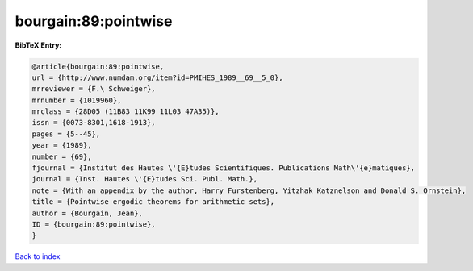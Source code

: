 bourgain:89:pointwise
=====================

.. :cite:t:`bourgain:89:pointwise`

.. bibliography:: ../../All.bib

**BibTeX Entry:**

.. code-block:: bibtex

   @article{bourgain:89:pointwise,
   url = {http://www.numdam.org/item?id=PMIHES_1989__69__5_0},
   mrreviewer = {F.\ Schweiger},
   mrnumber = {1019960},
   mrclass = {28D05 (11B83 11K99 11L03 47A35)},
   issn = {0073-8301,1618-1913},
   pages = {5--45},
   year = {1989},
   number = {69},
   fjournal = {Institut des Hautes \'{E}tudes Scientifiques. Publications Math\'{e}matiques},
   journal = {Inst. Hautes \'{E}tudes Sci. Publ. Math.},
   note = {With an appendix by the author, Harry Furstenberg, Yitzhak Katznelson and Donald S. Ornstein},
   title = {Pointwise ergodic theorems for arithmetic sets},
   author = {Bourgain, Jean},
   ID = {bourgain:89:pointwise},
   }

`Back to index <../index>`_
